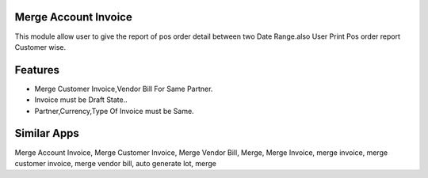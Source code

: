 =============================
Merge Account Invoice 
=============================
This module allow user to give the report of pos order detail between two Date Range.also User Print Pos order report Customer wise.

========
Features
========
* Merge Customer Invoice,Vendor Bill For Same Partner.
* Invoice must be Draft State..
* Partner,Currency,Type Of Invoice must be Same.

============
Similar Apps
============
Merge Account Invoice,
Merge Customer Invoice,
Merge Vendor Bill,
Merge,
Merge Invoice,
merge invoice,
merge customer invoice,
merge vendor bill,
auto generate lot,
merge
